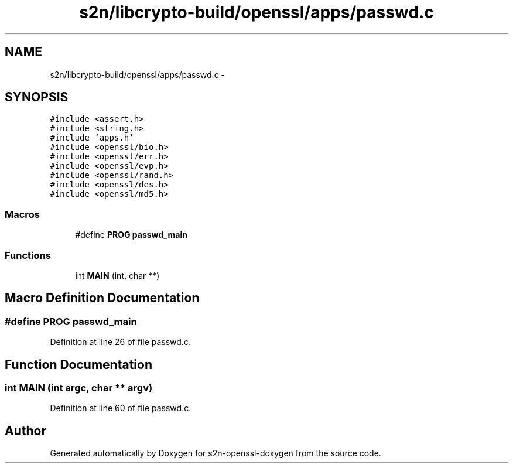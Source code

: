 .TH "s2n/libcrypto-build/openssl/apps/passwd.c" 3 "Thu Jun 30 2016" "s2n-openssl-doxygen" \" -*- nroff -*-
.ad l
.nh
.SH NAME
s2n/libcrypto-build/openssl/apps/passwd.c \- 
.SH SYNOPSIS
.br
.PP
\fC#include <assert\&.h>\fP
.br
\fC#include <string\&.h>\fP
.br
\fC#include 'apps\&.h'\fP
.br
\fC#include <openssl/bio\&.h>\fP
.br
\fC#include <openssl/err\&.h>\fP
.br
\fC#include <openssl/evp\&.h>\fP
.br
\fC#include <openssl/rand\&.h>\fP
.br
\fC#include <openssl/des\&.h>\fP
.br
\fC#include <openssl/md5\&.h>\fP
.br

.SS "Macros"

.in +1c
.ti -1c
.RI "#define \fBPROG\fP   \fBpasswd_main\fP"
.br
.in -1c
.SS "Functions"

.in +1c
.ti -1c
.RI "int \fBMAIN\fP (int, char **)"
.br
.in -1c
.SH "Macro Definition Documentation"
.PP 
.SS "#define PROG   \fBpasswd_main\fP"

.PP
Definition at line 26 of file passwd\&.c\&.
.SH "Function Documentation"
.PP 
.SS "int MAIN (int argc, char ** argv)"

.PP
Definition at line 60 of file passwd\&.c\&.
.SH "Author"
.PP 
Generated automatically by Doxygen for s2n-openssl-doxygen from the source code\&.
